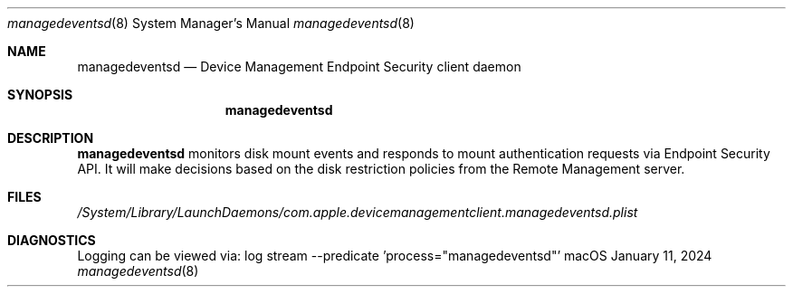 .Dd $Mdocdate: January 11 2024 $
.Dt managedeventsd 8
.Os macOS
.Sh NAME
.Nm managedeventsd
.Nd Device Management Endpoint Security client daemon
.Sh SYNOPSIS
.Nm
.Sh DESCRIPTION
.Nm
monitors disk mount events and responds to mount authentication requests via Endpoint Security API. It will make decisions based on the disk restriction policies from the Remote Management server.
.Sh FILES
.Pa /System/Library/LaunchDaemons/com.apple.devicemanagementclient.managedeventsd.plist
.Sh DIAGNOSTICS
Logging can be viewed via:
log stream --predicate 'process="managedeventsd"'

